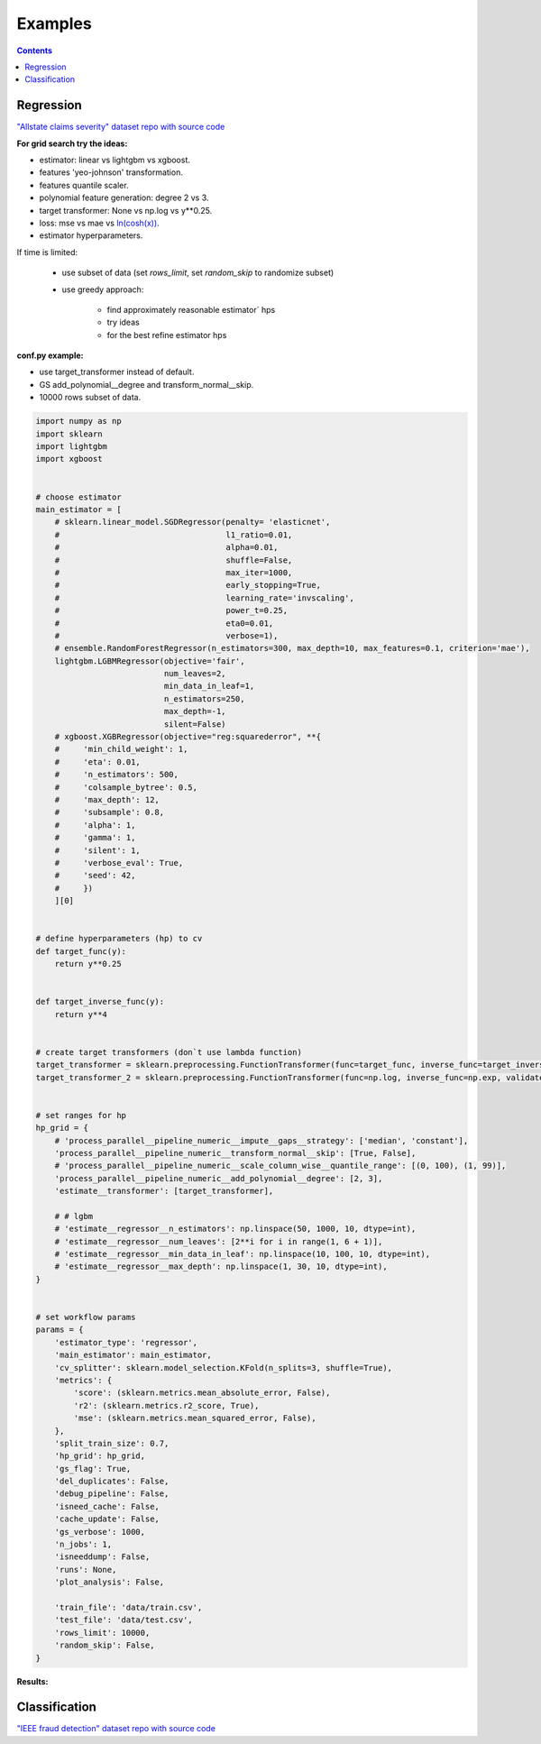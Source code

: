 Examples
===========

.. contents:: **Contents**
    :depth: 1
    :local:
    :backlinks: none

Regression
~~~~~~~~~~
`"Allstate claims severity" dataset <https://www.kaggle.com/c/allstate-claims-severity>`_
`repo with source code <https://github.com/nizaevka/mlshell/examples/regression>`_

**For grid search try the ideas:**

* estimator: linear vs lightgbm vs xgboost.
* features 'yeo-johnson' transformation.
* features quantile scaler.
* polynomial feature generation: degree 2 vs 3.
* target transformer: None vs np.log vs y**0.25.
* loss: mse vs mae vs `ln(cosh(x)) <https://www.kaggle.com/c/allstate-claims-severity/discussion/24520>`_.
* estimator hyperparameters.

If time is limited:

    * use subset of data (set `rows_limit`, set `random_skip` to randomize subset)
    * use greedy approach:

        * find approximately reasonable estimator` hps
        * try ideas
        * for the best refine estimator hps

**conf.py example:**

* use target_transformer instead of default.
* GS add_polynomial__degree and transform_normal__skip.
* 10000 rows subset of data.

.. code-block:: python

    import numpy as np
    import sklearn
    import lightgbm
    import xgboost


    # choose estimator
    main_estimator = [
        # sklearn.linear_model.SGDRegressor(penalty= 'elasticnet',
        #                                   l1_ratio=0.01,
        #                                   alpha=0.01,
        #                                   shuffle=False,
        #                                   max_iter=1000,
        #                                   early_stopping=True,
        #                                   learning_rate='invscaling',
        #                                   power_t=0.25,
        #                                   eta0=0.01,
        #                                   verbose=1),
        # ensemble.RandomForestRegressor(n_estimators=300, max_depth=10, max_features=0.1, criterion='mae'),
        lightgbm.LGBMRegressor(objective='fair',
                               num_leaves=2,
                               min_data_in_leaf=1,
                               n_estimators=250,
                               max_depth=-1,
                               silent=False)
        # xgboost.XGBRegressor(objective="reg:squarederror", **{
        #     'min_child_weight': 1,
        #     'eta': 0.01,
        #     'n_estimators': 500,
        #     'colsample_bytree': 0.5,
        #     'max_depth': 12,
        #     'subsample': 0.8,
        #     'alpha': 1,
        #     'gamma': 1,
        #     'silent': 1,
        #     'verbose_eval': True,
        #     'seed': 42,
        #     })
        ][0]


    # define hyperparameters (hp) to cv
    def target_func(y):
        return y**0.25


    def target_inverse_func(y):
        return y**4


    # create target transformers (don`t use lambda function)
    target_transformer = sklearn.preprocessing.FunctionTransformer(func=target_func, inverse_func=target_inverse_func, validate=False, check_inverse=True)
    target_transformer_2 = sklearn.preprocessing.FunctionTransformer(func=np.log, inverse_func=np.exp, validate=False, check_inverse=True)


    # set ranges for hp
    hp_grid = {
        # 'process_parallel__pipeline_numeric__impute__gaps__strategy': ['median', 'constant'],
        'process_parallel__pipeline_numeric__transform_normal__skip': [True, False],
        # 'process_parallel__pipeline_numeric__scale_column_wise__quantile_range': [(0, 100), (1, 99)],
        'process_parallel__pipeline_numeric__add_polynomial__degree': [2, 3],
        'estimate__transformer': [target_transformer],

        # # lgbm
        # 'estimate__regressor__n_estimators': np.linspace(50, 1000, 10, dtype=int),
        # 'estimate__regressor__num_leaves': [2**i for i in range(1, 6 + 1)],
        # 'estimate__regressor__min_data_in_leaf': np.linspace(10, 100, 10, dtype=int),
        # 'estimate__regressor__max_depth': np.linspace(1, 30, 10, dtype=int),
    }


    # set workflow params
    params = {
        'estimator_type': 'regressor',
        'main_estimator': main_estimator,
        'cv_splitter': sklearn.model_selection.KFold(n_splits=3, shuffle=True),
        'metrics': {
            'score': (sklearn.metrics.mean_absolute_error, False),
            'r2': (sklearn.metrics.r2_score, True),
            'mse': (sklearn.metrics.mean_squared_error, False),
        },
        'split_train_size': 0.7,
        'hp_grid': hp_grid,
        'gs_flag': True,
        'del_duplicates': False,
        'debug_pipeline': False,
        'isneed_cache': False,
        'cache_update': False,
        'gs_verbose': 1000,
        'n_jobs': 1,
        'isneeddump': False,
        'runs': None,
        'plot_analysis': False,

        'train_file': 'data/train.csv',
        'test_file': 'data/test.csv',
        'rows_limit': 10000,
        'random_skip': False,
    }



**Results:**

.. image:: _images/result_regression.jpg
  :width: 1000
  :alt: Alternative text

Classification
~~~~~~~~~~~~~~
`"IEEE fraud detection" dataset <https://www.kaggle.com/c/ieee-fraud-detection>`_
`repo with source code <https://github.com/nizaevka/mlshell/examples/classification>`_
